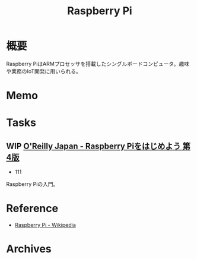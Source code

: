 :PROPERTIES:
:ID:       e467a776-320f-45e7-bb12-c973de004e9c
:END:
#+title: Raspberry Pi
* 概要
Raspberry PiはARMプロセッサを搭載したシングルボードコンピュータ。趣味や業務のIoT開発に用いられる。
* Memo
* Tasks
** WIP [[https://www.oreilly.co.jp/books/9784873119991/][O'Reilly Japan - Raspberry Piをはじめよう 第4版]]
:LOGBOOK:
CLOCK: [2022-10-20 Thu 18:08]--[2022-10-20 Thu 18:33] =>  0:25
CLOCK: [2022-10-20 Thu 12:50]--[2022-10-20 Thu 13:15] =>  0:25
CLOCK: [2022-09-29 Thu 18:29]--[2022-09-29 Thu 18:54] =>  0:25
CLOCK: [2022-09-29 Thu 17:44]--[2022-09-29 Thu 18:09] =>  0:25
CLOCK: [2022-09-29 Thu 13:42]--[2022-09-29 Thu 14:07] =>  0:25
CLOCK: [2022-09-29 Thu 08:41]--[2022-09-29 Thu 09:06] =>  0:25
CLOCK: [2022-09-29 Thu 00:46]--[2022-09-29 Thu 01:11] =>  0:25
CLOCK: [2022-09-28 Wed 22:47]--[2022-09-28 Wed 23:12] =>  0:25
CLOCK: [2022-09-28 Wed 22:16]--[2022-09-28 Wed 22:41] =>  0:25
:END:

- 111

Raspberry Piの入門。
* Reference
- [[https://ja.wikipedia.org/wiki/Raspberry_Pi][Raspberry Pi - Wikipedia]]
* Archives
